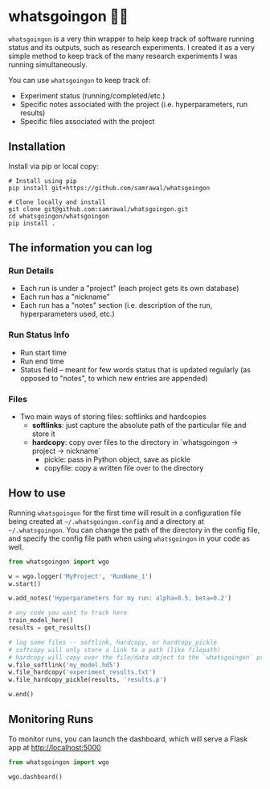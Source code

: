 * whatsgoingon 🤷‍♂️
=whatsgoingon= is a very thin wrapper to help keep track of software running status and its outputs, such as research experiments. I created it as a very simple method to keep track of the many research experiments I was running simultaneously. 

You can use =whatsgoingon= to keep track of:

- Experiment status (running/completed/etc.)
- Specific notes associated with the project (i.e. hyperparameters, run results)
- Specific files associated with the project

  
** Installation
Install via pip or local copy:

#+BEGIN_SRC shell
# Install using pip
pip install git+https://github.com/samrawal/whatsgoingon

# Clone locally and install
git clone git@github.com:samrawal/whatsgoingon.git
cd whatsgoingon/whatsgoingon
pip install .
#+END_SRC

** The information you can log
*** Run Details
    - Each run is under a "project" (each project gets its own database)
    - Each run has a "nickname"
    - Each run has a "notes" section (i.e. description of the run, hyperparameters used, etc.)
*** Run Status Info
    - Run start time
    - Run end time
    - Status field -- meant for few words status that is updated regularly (as opposed to "notes", to which new entries are appended)
*** Files
    - Two main ways of storing files: softlinks and hardcopies
        - *softlinks*: just capture the absolute path of the particular file and store it
        - *hardcopy*: copy over files to the directory in `whatsgoingon → project → nickname`
            - pickle: pass in Python object, save as pickle
            - copyfile: copy a written file over to the directory


** How to use
Running =whatsgoingon= for the first time will result in a configuration file being created at =~/.whatsgoingon.config= and a directory at =~/.whatsgoingon=. You can change the path of the directory in the config file, and specify the config file path when using =whatsgoingon= in your code as well.


#+BEGIN_SRC python
from whatsgoingon import wgo

w = wgo.logger('MyProject', 'RunName_1')
w.start()

w.add_notes('Hyperparameters for my run: alpha=0.5, beta=0.2')

# any code you want to track here
train_model_here()
results = get_results()

# log some files -- softlink, hardcopy, or hardcopy_pickle
# softcopy will only store a link to a path (like filepath)
# hardcopy will copy over the file/data object to the `whatsgoingon` project directory
w.file_softlink('my_model.hd5')
w.file_hardcopy('experiment_results.txt')
w.file_hardcopy_pickle(results, 'results.p')

w.end()
#+END_SRC




** Monitoring Runs
To monitor runs, you can launch the dashboard, which will serve a Flask app at http://localhost:5000

#+BEGIN_SRC python
from whatsgoingon import wgo

wgo.dashboard()
#+END_SRC

[[./images/serve_screenshot.png]]
